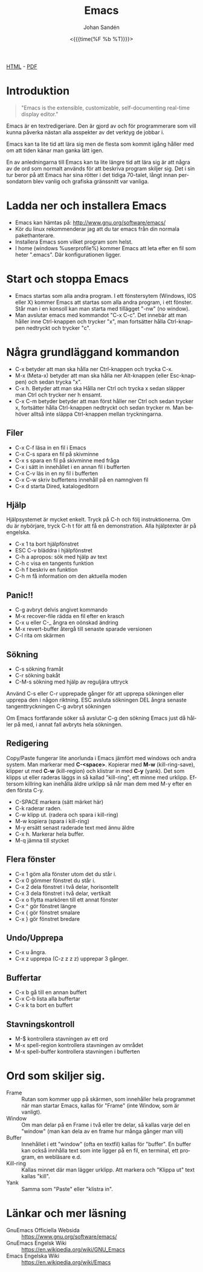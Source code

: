 #+LATEX_HEADER: \usepackage{lmodern}
#+LATEX_HEADER: \usepackage{microtype}
#+TITLE:     Emacs
#+AUTHOR:    Johan Sandén
#+EMAIL:     johan.sanden@gmail.com
#+DATE: <{{{time(%F %b %T)}}}>
#+LANGUAGE:  sv
#+OPTIONS:   H:3 num:t toc:nil \n:nil @:t ::t |:t ^:t -:t f:t *:t <:t
#+OPTIONS:   TeX:t LaTeX:t skip:nil d:nil todo:t pri:nil tags:not-in-to
#+OPTIONS: html-link-use-abs-url:nil html-postamble:auto html-preamble:t
#+OPTIONS: html-scripts:t html-style:t html5-fancy:t tex:t
#+OPTIONS:   texht:t
#+STARTUP: hideblocks 
# #+INFOJS_OPT: view:showall toc:nil
#+LATEX_HEADER: \usepackage[AUTO]{babel}
#+LATEX_HEADER: \usepackage{fancyhdr}
#+LATEX_HEADER: \pagestyle{fancyplain}
#+LATEX_HEADER: \cfoot{Johan Sandén}
#+LATEX_HEADER: \rfoot{studium}
#+LATEX_HEADER: \pagenumbering{arabic}
#+HTML_CONTAINER: div
#+HTML_DOCTYPE: xhtml-strict
#+HTML_HEAD:<link rel="stylesheet" type="text/css" href="../css/style.css" />
# #+CREATOR: <a href="https://www.gnu.org/software/emacs/">Emacs</a> 25.3.2 (<a href="http://orgmode.org">Org</a> mode 9.1.1)

#+BEGIN_CENTER
[[file:emacs.html][HTML]] -  [[file:emacs.pdf][PDF]]
#+END_CENTER
#+toc: headlines 2

* Introduktion
#+BEGIN_QUOTE
"Emacs is the extensible, customizable, self-documenting real-time display editor."
#+END_QUOTE  

Emacs är en textredigeriare. Den är gjord av och för programmerare som vill
kunna påverka nästan alla asspekter av det verktyg de jobbar i. 

Emacs kan ta lite tid att lära sig men de flesta som kommit igång håller med om
att tiden känar man ganka lätt igen.

En av anledningarna till Emacs kan ta lite längre tid att lära sig är att några
av de ord som normalt används för att beskriva program skiljer sig. Det i sin
tur beror på att Emacs har sina rötter i det tidiga 70-talet, långt innan
persondatorn blev vanlig och grafiska gränssnitt var vanliga.

* Ladda ner och installera Emacs
    - Emacs kan hämtas på: http://www.gnu.org/software/emacs/
    - Kör du linux rekommenderar jag att du tar emacs från din normala
      pakethanterare.
    - Installera Emacs som vilket program som helst.
    - I home (windows %userprofile%) kommer Emacs att leta efter en fil som
      heter ".emacs". Där konfigurationen ligger.

* Start och stoppa Emacs
    - Emacs startas som alla andra program. I ett fönstersytem (Windows, IOS
      eller X) kommer Emacs att startas som alla andra program, i ett fönster.
      Står man i en konsoll kan man starta med tillägget "-nw" (no window).
    - Man avslutar emacs med kommandot "C-x C-c". Det innebär att man håller
      inne Ctrl-knappen och trycker "x", man fortsätter hålla Ctrl-knappen
      nedtryckt och trycker "c".

* Några grundläggand kommandon

  - C-x betyder att man ska hålla ner Ctrl-knappen och trycka C-x. 
  - M-x (Meta-x) betyder att man ska hålla ner Alt-knappen (eller Esc-knappen)
    och sedan trycka "x".
  - C-x h. Betyder att man ska Hålla ner Ctrl och trycka x sedan släpper man
    Ctrl och trycker ner h ensamt.
  - C-x C-m betyder betyder att man först håller ner Ctrl och sedan trycker x,
    fortsätter hålla Ctrl-knappen nedtryckt och sedan trycker m. Man behöver
    alltså inte släppa Ctrl-knappen mellan tryckningarna.

** Filer

 - C-x C-f läsa in en fil i Emacs
 - C-x C-s spara en fil på skivminne
 - C-x s spara en fil på skivminne med fråga
 - C-x i sätt in innehållet i en annan fil i bufferten
 - C-x C-v läs in en ny fil i bufferten
 - C-x C-w skriv buffertens innehåll på en namngiven fil
 - C-x d starta Dired, katalogeditorn

** Hjälp

 Hjälpsystemet är mycket enkelt. Tryck på C-h och följ instruktionerna. Om du är
 nybörjare, tryck C-h t för att få en demonstration. Alla hjälptexter är på
 engelska.

   - C-x 1 ta bort hjälpfönstret
   - ESC C-v bläddra i hjälpfönstret
   - C-h a apropos: sök med hjälp av text
   - C-h c visa en tangents funktion
   - C-h f beskriv en funktion
   - C-h m få information om den aktuella moden

** Panic!!

     - C-g avbryt delvis angivet kommando
     - M-x recover-file rädda en fil efter en krasch
     - C-x u eller C-_ ångra en oönskad ändring
     - M-x revert-buffer återgå till senaste sparade versionen
     - C-l rita om skärmen

**  Sökning

     - C-s sökning framåt
     - C-r sökning bakåt
     - C-M-s sökning med hjälp av reguljära uttryck

     Använd C-s eller C-r upprepade gånger för att upprepa sökningen eller
     upprepa den i någon riktning. ESC avsluta sökningen DEL ångra senaste
     tangenttryckningen C-g avbryt sökningen

     Om Emacs fortfarande söker så avslutar C-g den sökning Emacs just då håller
     på med, i annat fall avbryts hela sökningen.


** Redigering
   Copy/Paste fungerar lite anorlunda i Emacs jämfört med windows och andra
   system. Man markerar med *C-<space>*. Kopierar med *M-w* (kill-ring-save),
   klipper ut med *C-w* (kill-region) och klistrar in med *C-y* (yank). Det som
   klipps ut eller raderas läggs in så kallad "kill-ring", ett minne med
   urklipp. Eftersom killring kan inehålla äldre urklipp så når man dem med M-y
   efter en den första C-y.

     - C-SPACE markera (sätt märket här)
     - C-k raderar raden.
     - C-w klipp ut. (radera och spara i kill-ring)
     - M-w kopiera (spara i kill-ring)
     - M-y ersätt senast raderade text med ännu äldre
     - C-x h. Markerar hela buffer.
     - M-q jämna till stycket

**  Flera fönster

     - C-x 1 göm alla fönster utom det du står i.
     - C-x 0 gömmer fönstret du står i.
     - C-x 2 dela fönstret i två delar, horisontellt
     - C-x 3 dela fönstret i två delar, vertikalt
     - C-x o flytta markören till ett annat fönster
     - C-x ^ gör fönstret längre
     - C-x { gör fönstret smalare
     - C-x } gör fönstret bredare

** Undo/Upprepa 
   - C-x u ångra.
   - C-x z upprepa (C-z z z z) upprepar 3 gånger.

** Buffertar

   - C-x b gå till en annan buffert
   - C-x C-b lista alla buffertar
   - C-x k ta bort en buffert

** Stavningskontroll

   - M-$ kontrollera stavningen av ett ord
   - M-x spell-region kontrollera stavningen av området
   - M-x spell-buffer kontrollera stavningen i bufferten

* Ord som skiljer sig.
  - Frame :: Rutan som kommer upp på skärmen, som innehåller hela programmet när
             man startar Emacs, kallas för "Frame" (inte Window, som är
             vanligt).
  - Window :: Om man delar på en Frame i två eller tre delar, så kallas varje
              del en "window" (man kan dela av en frame hur många gånger man
              vill)
  - Buffer :: Innehållet i ett "window" (ofta en textfil) kallas för "buffer".
              En buffer kan också innhålla text som inte ligger på en fil, en
              terminal, ett program, en webläsare e.d.
  - Kill-ring :: Kallas minnet där man lägger urklipp. Att markera och "Klippa
                 ut" text kallas "kill".
  - Yank :: Samma som "Paste" eller "klistra in".
 
* Länkar och mer läsning
  
  - GnuEmacs Officiella Websida :: https://www.gnu.org/software/emacs/ 
  - GnuEmacs Engelsk Wiki :: https://en.wikipedia.org/wiki/GNU_Emacs
  - Emacs Engelska Wiki :: https://en.wikipedia.org/wiki/Emacs 
